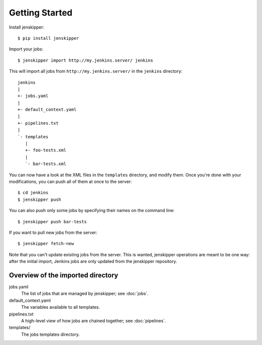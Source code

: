 Getting Started
===============

Install jenskipper::

    $ pip install jenskipper

Import your jobs::

    $ jenskipper import http://my.jenkins.server/ jenkins

This will import all jobs from ``http://my.jenkins.server/`` in the ``jenkins``
directory::

    jenkins
    |
    +- jobs.yaml
    |
    +- default_context.yaml
    |
    +- pipelines.txt
    |
    `- templates
       |
       +- foo-tests.xml
       |
       `- bar-tests.xml

You can now have a look at the XML files in the ``templates`` directory, and
modify them. Once you're done with your modifications, you can push all of them
at once to the server::

    $ cd jenkins
    $ jenskipper push

You can also push only some jobs by specifying their names on the command
line::

    $ jenskipper push bar-tests

If you want to pull new jobs from the server::

    $ jenskipper fetch-new

Note that you can't update existing jobs from the server. This is wanted,
jenskipper operations are meant to be one way: after the initial import,
Jenkins jobs are only updated from the jenskipper repository.

Overview of the imported directory
----------------------------------

jobs.yaml
    The list of jobs that are managed by jenskipper; see :doc:`jobs`.

default_context.yaml
    The variables available to all templates.

pipelines.txt
    A high-level view of how jobs are chained together; see :doc:`pipelines`.

templates/
    The jobs templates directory.
